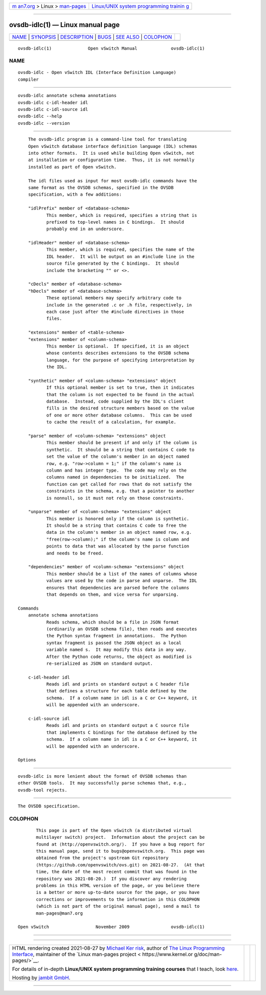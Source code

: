 .. container:: page-top

.. container:: nav-bar

   +----------------------------------+----------------------------------+
   | `m                               | `Linux/UNIX system programming   |
   | an7.org <../../../index.html>`__ | trainin                          |
   | > Linux >                        | g <http://man7.org/training/>`__ |
   | `man-pages <../index.html>`__    |                                  |
   +----------------------------------+----------------------------------+

--------------

ovsdb-idlc(1) — Linux manual page
=================================

+-----------------------------------+-----------------------------------+
| `NAME <#NAME>`__ \|               |                                   |
| `SYNOPSIS <#SYNOPSIS>`__ \|       |                                   |
| `DESCRIPTION <#DESCRIPTION>`__ \| |                                   |
| `BUGS <#BUGS>`__ \|               |                                   |
| `SEE ALSO <#SEE_ALSO>`__ \|       |                                   |
| `COLOPHON <#COLOPHON>`__          |                                   |
+-----------------------------------+-----------------------------------+
| .. container:: man-search-box     |                                   |
+-----------------------------------+-----------------------------------+

::

   ovsdb-idlc(1)              Open vSwitch Manual             ovsdb-idlc(1)

NAME
-------------------------------------------------

::

          ovsdb-idlc - Open vSwitch IDL (Interface Definition Language)
          compiler


---------------------------------------------------------

::

          ovsdb-idlc annotate schema annotations
          ovsdb-idlc c-idl-header idl
          ovsdb-idlc c-idl-source idl
          ovsdb-idlc --help
          ovsdb-idlc --version


---------------------------------------------------------------

::

          The ovsdb-idlc program is a command-line tool for translating
          Open vSwitch database interface definition language (IDL) schemas
          into other formats.  It is used while building Open vSwitch, not
          at installation or configuration time.  Thus, it is not normally
          installed as part of Open vSwitch.

          The idl files used as input for most ovsdb-idlc commands have the
          same format as the OVSDB schemas, specified in the OVSDB
          specification, with a few additions:

          "idlPrefix" member of <database-schema>
                 This member, which is required, specifies a string that is
                 prefixed to top-level names in C bindings.  It should
                 probably end in an underscore.

          "idlHeader" member of <database-schema>
                 This member, which is required, specifies the name of the
                 IDL header.  It will be output on an #include line in the
                 source file generated by the C bindings.  It should
                 include the bracketing "" or <>.

          "cDecls" member of <database-schema>
          "hDecls" member of <database-schema>
                 These optional members may specify arbitrary code to
                 include in the generated .c or .h file, respectively, in
                 each case just after the #include directives in those
                 files.

          "extensions" member of <table-schema>
          "extensions" member of <column-schema>
                 This member is optional.  If specified, it is an object
                 whose contents describes extensions to the OVSDB schema
                 language, for the purpose of specifying interpretation by
                 the IDL.

          "synthetic" member of <column-schema> "extensions" object
                 If this optional member is set to true, then it indicates
                 that the column is not expected to be found in the actual
                 database.  Instead, code supplied by the IDL's client
                 fills in the desired structure members based on the value
                 of one or more other database columns.  This can be used
                 to cache the result of a calculation, for example.

          "parse" member of <column-schema> "extensions" object
                 This member should be present if and only if the column is
                 synthetic.  It should be a string that contains C code to
                 set the value of the column's member in an object named
                 row, e.g. "row->column = 1;" if the column's name is
                 column and has integer type.  The code may rely on the
                 columns named in dependencies to be initialized.  The
                 function can get called for rows that do not satisfy the
                 constraints in the schema, e.g. that a pointer to another
                 is nonnull, so it must not rely on those constraints.

          "unparse" member of <column-schema> "extensions" object
                 This member is honored only if the column is synthetic.
                 It should be a string that contains C code to free the
                 data in the column's member in an object named row, e.g.
                 "free(row->column);" if the column's name is column and
                 points to data that was allocated by the parse function
                 and needs to be freed.

          "dependencies" member of <column-schema> "extensions" object
                 This member should be a list of the names of columns whose
                 values are used by the code in parse and unparse.  The IDL
                 ensures that dependencies are parsed before the columns
                 that depends on them, and vice versa for unparsing.

      Commands
          annotate schema annotations
                 Reads schema, which should be a file in JSON format
                 (ordinarily an OVSDB schema file), then reads and executes
                 the Python syntax fragment in annotations.  The Python
                 syntax fragment is passed the JSON object as a local
                 variable named s.  It may modify this data in any way.
                 After the Python code returns, the object as modified is
                 re-serialized as JSON on standard output.

          c-idl-header idl
                 Reads idl and prints on standard output a C header file
                 that defines a structure for each table defined by the
                 schema.  If a column name in idl is a C or C++ keyword, it
                 will be appended with an underscore.

          c-idl-source idl
                 Reads idl and prints on standard output a C source file
                 that implements C bindings for the database defined by the
                 schema.  If a column name in idl is a C or C++ keyword, it
                 will be appended with an underscore.

      Options


-------------------------------------------------

::

          ovsdb-idlc is more lenient about the format of OVSDB schemas than
          other OVSDB tools.  It may successfully parse schemas that, e.g.,
          ovsdb-tool rejects.


---------------------------------------------------------

::

          The OVSDB specification.

COLOPHON
---------------------------------------------------------

::

          This page is part of the Open vSwitch (a distributed virtual
          multilayer switch) project.  Information about the project can be
          found at ⟨http://openvswitch.org/⟩.  If you have a bug report for
          this manual page, send it to bugs@openvswitch.org.  This page was
          obtained from the project's upstream Git repository
          ⟨https://github.com/openvswitch/ovs.git⟩ on 2021-08-27.  (At that
          time, the date of the most recent commit that was found in the
          repository was 2021-08-20.)  If you discover any rendering
          problems in this HTML version of the page, or you believe there
          is a better or more up-to-date source for the page, or you have
          corrections or improvements to the information in this COLOPHON
          (which is not part of the original manual page), send a mail to
          man-pages@man7.org

   Open vSwitch                  November 2009                ovsdb-idlc(1)

--------------

--------------

.. container:: footer

   +-----------------------+-----------------------+-----------------------+
   | HTML rendering        |                       | |Cover of TLPI|       |
   | created 2021-08-27 by |                       |                       |
   | `Michael              |                       |                       |
   | Ker                   |                       |                       |
   | risk <https://man7.or |                       |                       |
   | g/mtk/index.html>`__, |                       |                       |
   | author of `The Linux  |                       |                       |
   | Programming           |                       |                       |
   | Interface <https:     |                       |                       |
   | //man7.org/tlpi/>`__, |                       |                       |
   | maintainer of the     |                       |                       |
   | `Linux man-pages      |                       |                       |
   | project <             |                       |                       |
   | https://www.kernel.or |                       |                       |
   | g/doc/man-pages/>`__. |                       |                       |
   |                       |                       |                       |
   | For details of        |                       |                       |
   | in-depth **Linux/UNIX |                       |                       |
   | system programming    |                       |                       |
   | training courses**    |                       |                       |
   | that I teach, look    |                       |                       |
   | `here <https://ma     |                       |                       |
   | n7.org/training/>`__. |                       |                       |
   |                       |                       |                       |
   | Hosting by `jambit    |                       |                       |
   | GmbH                  |                       |                       |
   | <https://www.jambit.c |                       |                       |
   | om/index_en.html>`__. |                       |                       |
   +-----------------------+-----------------------+-----------------------+

--------------

.. container:: statcounter

   |Web Analytics Made Easy - StatCounter|

.. |Cover of TLPI| image:: https://man7.org/tlpi/cover/TLPI-front-cover-vsmall.png
   :target: https://man7.org/tlpi/
.. |Web Analytics Made Easy - StatCounter| image:: https://c.statcounter.com/7422636/0/9b6714ff/1/
   :class: statcounter
   :target: https://statcounter.com/
